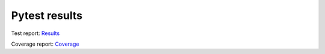 Pytest results
==============

Test report: `Results <./pytest-html/report.html>`_

Coverage report: `Coverage <./coverage>`_
